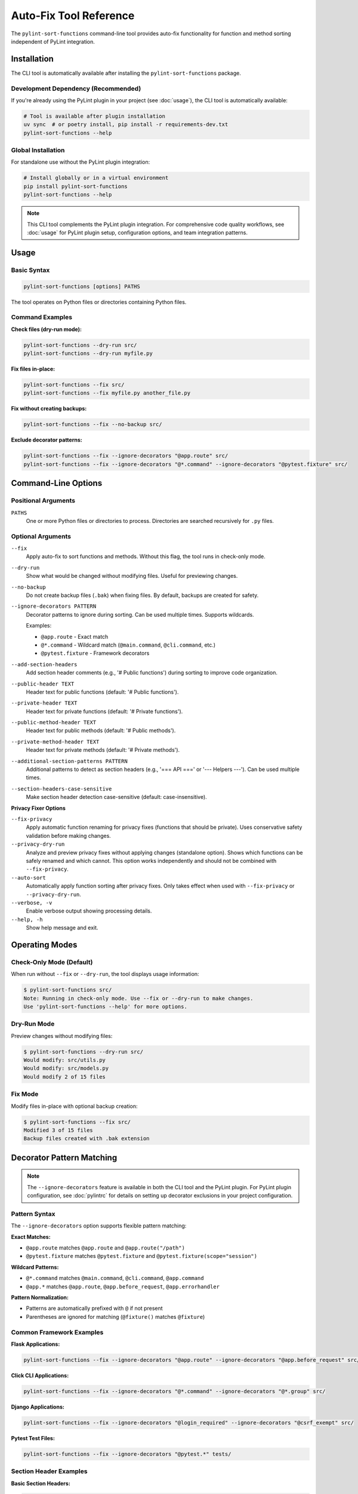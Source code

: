 Auto-Fix Tool Reference
========================

The ``pylint-sort-functions`` command-line tool provides auto-fix functionality for function
and method sorting independent of PyLint integration.

Installation
------------

The CLI tool is automatically available after installing the ``pylint-sort-functions`` package.

Development Dependency (Recommended)
~~~~~~~~~~~~~~~~~~~~~~~~~~~~~~~~~~~~~

If you're already using the PyLint plugin in your project (see :doc:`usage`), the CLI tool is automatically available:

.. code-block:: bash

   # Tool is available after plugin installation
   uv sync  # or poetry install, pip install -r requirements-dev.txt
   pylint-sort-functions --help

Global Installation
~~~~~~~~~~~~~~~~~~~

For standalone use without the PyLint plugin integration:

.. code-block:: bash

   # Install globally or in a virtual environment
   pip install pylint-sort-functions
   pylint-sort-functions --help

.. note::
   This CLI tool complements the PyLint plugin integration. For comprehensive code quality workflows, see :doc:`usage` for PyLint plugin setup, configuration options, and team integration patterns.

Usage
-----

Basic Syntax
~~~~~~~~~~~~~

.. code-block:: bash

   pylint-sort-functions [options] PATHS

The tool operates on Python files or directories containing Python files.

Command Examples
~~~~~~~~~~~~~~~~

**Check files (dry-run mode):**

.. code-block:: bash

   pylint-sort-functions --dry-run src/
   pylint-sort-functions --dry-run myfile.py

**Fix files in-place:**

.. code-block:: bash

   pylint-sort-functions --fix src/
   pylint-sort-functions --fix myfile.py another_file.py

**Fix without creating backups:**

.. code-block:: bash

   pylint-sort-functions --fix --no-backup src/

**Exclude decorator patterns:**

.. code-block:: bash

   pylint-sort-functions --fix --ignore-decorators "@app.route" src/
   pylint-sort-functions --fix --ignore-decorators "@*.command" --ignore-decorators "@pytest.fixture" src/

Command-Line Options
---------------------

Positional Arguments
~~~~~~~~~~~~~~~~~~~~

``PATHS``
  One or more Python files or directories to process. Directories are searched recursively for ``.py`` files.

Optional Arguments
~~~~~~~~~~~~~~~~~~

``--fix``
  Apply auto-fix to sort functions and methods. Without this flag, the tool runs in check-only mode.

``--dry-run``
  Show what would be changed without modifying files. Useful for previewing changes.

``--no-backup``
  Do not create backup files (``.bak``) when fixing files. By default, backups are created for safety.

``--ignore-decorators PATTERN``
  Decorator patterns to ignore during sorting. Can be used multiple times. Supports wildcards.

  Examples:

  - ``@app.route`` - Exact match
  - ``@*.command`` - Wildcard match (``@main.command``, ``@cli.command``, etc.)
  - ``@pytest.fixture`` - Framework decorators

``--add-section-headers``
  Add section header comments (e.g., '# Public functions') during sorting to improve code organization.

``--public-header TEXT``
  Header text for public functions (default: '# Public functions').

``--private-header TEXT``
  Header text for private functions (default: '# Private functions').

``--public-method-header TEXT``
  Header text for public methods (default: '# Public methods').

``--private-method-header TEXT``
  Header text for private methods (default: '# Private methods').

``--additional-section-patterns PATTERN``
  Additional patterns to detect as section headers (e.g., '=== API ===' or '--- Helpers ---'). Can be used multiple times.

``--section-headers-case-sensitive``
  Make section header detection case-sensitive (default: case-insensitive).

**Privacy Fixer Options**

``--fix-privacy``
  Apply automatic function renaming for privacy fixes (functions that should be private). Uses conservative safety validation before making changes.

``--privacy-dry-run``
  Analyze and preview privacy fixes without applying changes (standalone option). Shows which functions can be safely renamed and which cannot. This option works independently and should not be combined with ``--fix-privacy``.

``--auto-sort``
  Automatically apply function sorting after privacy fixes. Only takes effect when used with ``--fix-privacy`` or ``--privacy-dry-run``.

``--verbose, -v``
  Enable verbose output showing processing details.

``--help, -h``
  Show help message and exit.

Operating Modes
---------------

Check-Only Mode (Default)
~~~~~~~~~~~~~~~~~~~~~~~~~

When run without ``--fix`` or ``--dry-run``, the tool displays usage information:

.. code-block:: bash

   $ pylint-sort-functions src/
   Note: Running in check-only mode. Use --fix or --dry-run to make changes.
   Use 'pylint-sort-functions --help' for more options.

Dry-Run Mode
~~~~~~~~~~~~

Preview changes without modifying files:

.. code-block:: bash

   $ pylint-sort-functions --dry-run src/
   Would modify: src/utils.py
   Would modify: src/models.py
   Would modify 2 of 15 files

Fix Mode
~~~~~~~~

Modify files in-place with optional backup creation:

.. code-block:: bash

   $ pylint-sort-functions --fix src/
   Modified 3 of 15 files
   Backup files created with .bak extension

Decorator Pattern Matching
---------------------------

.. note::
   The ``--ignore-decorators`` feature is available in both the CLI tool and the PyLint plugin. For PyLint plugin configuration, see :doc:`pylintrc` for details on setting up decorator exclusions in your project configuration.

Pattern Syntax
~~~~~~~~~~~~~~~

The ``--ignore-decorators`` option supports flexible pattern matching:

**Exact Matches:**

- ``@app.route`` matches ``@app.route`` and ``@app.route("/path")``
- ``@pytest.fixture`` matches ``@pytest.fixture`` and ``@pytest.fixture(scope="session")``

**Wildcard Patterns:**

- ``@*.command`` matches ``@main.command``, ``@cli.command``, ``@app.command``
- ``@app.*`` matches ``@app.route``, ``@app.before_request``, ``@app.errorhandler``

**Pattern Normalization:**

- Patterns are automatically prefixed with ``@`` if not present
- Parentheses are ignored for matching (``@fixture()`` matches ``@fixture``)

Common Framework Examples
~~~~~~~~~~~~~~~~~~~~~~~~~

**Flask Applications:**

.. code-block:: bash

   pylint-sort-functions --fix --ignore-decorators "@app.route" --ignore-decorators "@app.before_request" src/

**Click CLI Applications:**

.. code-block:: bash

   pylint-sort-functions --fix --ignore-decorators "@*.command" --ignore-decorators "@*.group" src/

**Django Applications:**

.. code-block:: bash

   pylint-sort-functions --fix --ignore-decorators "@login_required" --ignore-decorators "@csrf_exempt" src/

**Pytest Test Files:**

.. code-block:: bash

   pylint-sort-functions --fix --ignore-decorators "@pytest.*" tests/

Section Header Examples
~~~~~~~~~~~~~~~~~~~~~~~

**Basic Section Headers:**

.. code-block:: bash

   # Add default section headers
   pylint-sort-functions --fix --add-section-headers src/

**Custom Header Text:**

.. code-block:: bash

   # Use custom organizational style
   pylint-sort-functions --fix --add-section-headers \
       --public-header "=== PUBLIC API ===" \
       --private-header "=== INTERNAL ===" \
       src/

**Detect Existing Custom Headers:**

.. code-block:: bash

   # Preserve existing organizational patterns
   pylint-sort-functions --fix --add-section-headers \
       --additional-section-patterns "--- API ---" \
       --additional-section-patterns "*** Helpers ***" \
       src/

**Case-Sensitive Detection:**

.. code-block:: bash

   # Enable case-sensitive header detection
   pylint-sort-functions --fix --add-section-headers \
       --section-headers-case-sensitive \
       --additional-section-patterns "Public API" \
       src/

Privacy Fixer
~~~~~~~~~~~~~~

The CLI tool includes automatic privacy fixing functionality with bidirectional analysis:

- **W9004 Detection**: Rename public functions that should be private (add underscore prefix)
- **W9005 Detection**: Rename private functions that should be public (remove underscore prefix)

**Usage Examples:**

.. code-block:: bash

   # Preview privacy fixes (dry-run mode)
   pylint-sort-functions --privacy-dry-run src/

   # Apply privacy fixes with safety checks
   pylint-sort-functions --fix-privacy src/

   # Privacy fixes with automatic sorting
   pylint-sort-functions --fix-privacy --auto-sort src/

   # Preview privacy fixes AND sorting changes
   pylint-sort-functions --privacy-dry-run --auto-sort src/

**Key Features**:

- **Conservative safety validation**: Multiple validation layers ensure safe renaming
- **Comprehensive reference detection**: Finds function calls, assignments, decorators
- **Dry-run preview**: Review changes before applying them
- **Automatic backups**: Creates ``.bak`` files before modifying originals
- **Integrated sorting**: Use ``--auto-sort`` to automatically apply function sorting after privacy fixes
- **Flexible workflow**: Use privacy fixes alone or combined with automatic sorting

**Safety Checks**:

- Validates no name conflicts with existing private functions
- Ensures all references can be safely renamed
- Detects dynamic references (``getattr``, ``hasattr``) that prevent safe renaming
- Prevents renaming functions used in string literals

**Example Output:**

.. code-block:: text

   Privacy Fix Analysis:

   ✅ Can safely rename 4 functions:
     • validate_input → _validate_input (2 references) [W9004]
     • helper_function → _helper_function (1 reference) [W9004]
     • format_data → _format_data (3 references) [W9004]
     • _shared_util → shared_util (3 external references) [W9005]

   ⚠️  Cannot safely rename 1 function:
     • process_item: Contains dynamic references (getattr, hasattr, etc.)

**Integrated Workflow Example with --auto-sort:**

.. code-block:: text

   $ pylint-sort-functions --fix-privacy --auto-sort --no-backup src/utils.py

   Privacy Fix Analysis:

   ✅ Can safely rename 2 functions:
     • helper_function → _helper_function (1 reference)
     • validate_data → _validate_data (2 references)

   Renamed 2 functions.

   === Applying Automatic Sorting ===
   Sorted 1 of 1 files

This workflow first applies privacy fixes (renaming functions to be private), then automatically sorts all functions alphabetically within their visibility groups (public functions first, then private functions).

For technical implementation details, see the developer documentation.

Exit Codes
-----------

The tool returns standard exit codes:

- ``0`` - Success (files processed successfully, or check-only mode)
- ``1`` - Error (invalid paths, processing failures, user interruption)

Error Handling
--------------

The CLI tool provides user-friendly error handling:

**File System Errors:**

.. code-block:: bash

   $ pylint-sort-functions --fix nonexistent_file.py
   Error: Path does not exist: /path/to/nonexistent_file.py

**Permission Errors:**

.. code-block:: bash

   $ pylint-sort-functions --fix readonly_file.py
   Error processing readonly_file.py: [Errno 13] Permission denied

**Keyboard Interruption:**

.. code-block:: bash

   $ pylint-sort-functions --fix large_project/
   Processing 1000 Python files...
   ^C
   Operation cancelled by user.

Integration with Build Systems
------------------------------

Makefile Integration
~~~~~~~~~~~~~~~~~~~~

.. code-block:: makefile

   .PHONY: format-functions
   format-functions:
   	pylint-sort-functions --fix --ignore-decorators "@app.route" src/

   .PHONY: check-functions
   check-functions:
   	pylint-sort-functions --dry-run src/

Pre-commit Integration
~~~~~~~~~~~~~~~~~~~~~~

Add to ``.pre-commit-config.yaml``:

.. code-block:: yaml

   repos:
     - repo: local
       hooks:
         - id: pylint-sort-functions
           name: Sort functions and methods
           entry: pylint-sort-functions
           args: [--fix, --ignore-decorators, "@app.route"]
           language: system
           files: \\.py$

GitHub Actions Integration
~~~~~~~~~~~~~~~~~~~~~~~~~~

.. code-block:: yaml

   name: Code Quality
   on: [push, pull_request]

   jobs:
     lint:
       runs-on: ubuntu-latest
       steps:
         - uses: actions/checkout@v3
         - name: Set up Python
           uses: actions/setup-python@v4
           with:
             python-version: '3.11'
         - name: Install dependencies
           run: |
             pip install pylint-sort-functions
         - name: Check function sorting
           run: |
             pylint-sort-functions --dry-run src/

Performance Considerations
--------------------------

File Discovery
~~~~~~~~~~~~~~

The tool recursively searches directories for Python files while skipping common
directories that should not be processed:

- Build artifacts: ``build/``, ``dist/``, ``*.egg-info/``
- Version control: ``.git/``
- Virtual environments: ``venv/``, ``.venv/``, ``env/``, ``.env/``
- Caches: ``__pycache__/``, ``.pytest_cache/``, ``.mypy_cache/``, ``.tox/``

Processing Speed
~~~~~~~~~~~~~~~~

- **Small projects (<100 files):** Near-instantaneous processing
- **Medium projects (100-1000 files):** 1-5 seconds typical
- **Large projects (1000+ files):** May take longer due to import analysis

The import analysis feature scans the project to determine function privacy suggestions,
which scales with project size.

Backup Files
~~~~~~~~~~~~

When using ``--fix`` (default behavior), the tool creates ``.bak`` backup files:

- ``myfile.py`` → ``myfile.py.bak``
- Backups preserve original timestamps and permissions
- Use ``--no-backup`` to skip backup creation
- Clean up with: ``find . -name "*.py.bak" -delete``

.. note::
   **Section Header Support:** The auto-fix tool now fully supports automatic section header insertion and detection. Use ``--add-section-headers`` to enable organizational headers, and ``--additional-section-patterns`` to detect existing custom organizational patterns. Function-specific comments are preserved during reordering.

Related Tools
-------------

- **PyLint Plugin:** Use ``pylint --load-plugins=pylint_sort_functions`` for linting integration
- **Configuration:** See :doc:`pylintrc` for PyLint configuration options
- **Algorithm Details:** See :doc:`sorting` for complete sorting algorithm documentation

Troubleshooting
---------------

Tool Not Found
~~~~~~~~~~~~~~~

If ``pylint-sort-functions`` command is not found after installation:

.. code-block:: bash

   # Verify installation
   pip show pylint-sort-functions

   # Check if script directory is in PATH
   python -m pip show pylint-sort-functions

   # Alternative: run as module
   python -m pylint_sort_functions.cli --help

Permission Issues
~~~~~~~~~~~~~~~~~

For files with restrictive permissions:

.. code-block:: bash

   # Make files writable
   chmod u+w src/*.py

   # Run the tool
   pylint-sort-functions --fix src/

   # Optionally restore permissions
   chmod u-w src/*.py

Large Project Performance
~~~~~~~~~~~~~~~~~~~~~~~~~

For very large projects, consider:

- Processing subdirectories individually
- Using ``--dry-run`` first to preview changes
- Running during off-peak hours for large codebases
